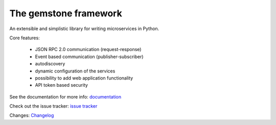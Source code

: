 The **gemstone** framework
~~~~~~~~~~~~~~~~~~~~~~~~~~

.. image:: https://badge.fury.io/py/gemstone.svg
    :target: https://badge.fury.io/py/gemstone
.. image:: https://travis-ci.org/vladcalin/gemstone.svg?branch=master
    :target: https://travis-ci.org/vladcalin/gemstone
.. image :: https://ci.appveyor.com/api/projects/status/i6rep3022e7occ8e?svg=true
    :target: https://ci.appveyor.com/project/vladcalin/gemstone
.. image:: https://readthedocs.org/projects/gemstone/badge/?version=latest
    :target: http://gemstone.readthedocs.io/en/latest/?badge=latest
    :alt: Documentation Status
.. image:: https://coveralls.io/repos/github/vladcalin/gemstone/badge.svg?branch=master
    :target: https://coveralls.io/github/vladcalin/gemstone?branch=master
.. image:: https://codeclimate.com/github/vladcalin/gemstone/badges/gpa.svg
    :target: https://codeclimate.com/github/vladcalin/gemstone
    :alt: Code Climate
.. image:: https://landscape.io/github/vladcalin/gemstone/master/landscape.svg?style=flat
   :target: https://landscape.io/github/vladcalin/gemstone/master
   :alt: Code Health


An extensible and simplistic library for writing microservices in Python.

Core features:

    - JSON RPC 2.0 communication (request-response)
    - Event based communication (publisher-subscriber)
    - autodiscovery
    - dynamic configuration of the services
    - possibility to add web application functionality
    - API token based security

See the documentation for more info: `documentation <http://gemstone.readthedocs.io/en/latest/>`_

Check out the issue tracker: `issue tracker <https://github.com/vladcalin/gemstone/issues>`_

Changes: `Changelog <https://github.com/vladcalin/gemstone/blob/master/CHANGES.rst>`_



